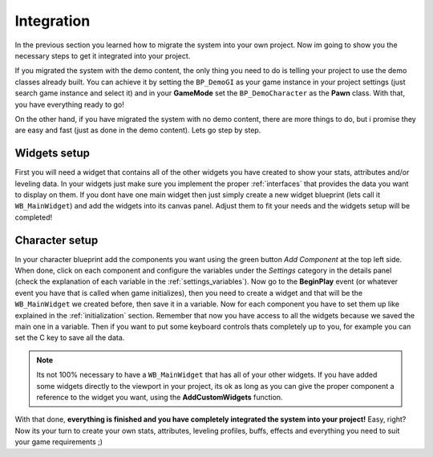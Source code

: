 Integration
===========

In the previous section you learned how to migrate the system into your own project. Now im going to
show you the necessary steps to get it integrated into your project.

If you migrated the system with the demo content, the only thing you need to do is telling your project
to use the demo classes already built. You can achieve it by setting the ``BP_DemoGI`` as your game instance in your project
settings (just search game instance and select it) and in your **GameMode** set the ``BP_DemoCharacter`` as
the **Pawn** class. With that, you have everything ready to go!

On the other hand, if you have migrated the system with no demo content, there are more things to do, but i promise
they are easy and fast (just as done in the demo content). Lets go step by step.

Widgets setup
-------------

First you will need a widget that contains all of the other widgets you have created to show your stats, attributes and/or
leveling data. In your widgets just make sure you implement the proper :ref:`interfaces` that provides the data you want to display on them.
If you dont have one main widget then just simply create a new widget blueprint (lets call it ``WB_MainWidget``) and add the widgets into its canvas panel.
Adjust them to fit your needs and the widgets setup will be completed!

Character setup
---------------

In your character blueprint add the components you want using the green button *Add Component* at the top left side. When done, click on each component
and configure the variables under the *Settings* category in the details panel (check the explanation of each variable in the :ref:`settings_variables`).
Now go to the **BeginPlay** event (or whatever event you have that is called when game initializes), then you need to create a widget and that will be
the ``WB_MainWidget`` we created before, then save it in a variable. Now for each component you have to set them up like explained in the :ref:`initialization` section.
Remember that now you have access to all the widgets because we saved the main one in a variable. Then if you want to put some keyboard controls thats completely
up to you, for example you can set the C key to save all the data.

.. Note:: Its not 100% necessary to have a ``WB_MainWidget`` that has all of your other widgets. If you have added some widgets directly to the viewport in your project,
   its ok as long as you can give the proper component a reference to the widget you want, using the **AddCustomWidgets** function.

With that done, **everything is finished and you have completely integrated the system into your project!** Easy, right? Now its your turn to create your own stats, attributes,
leveling profiles, buffs, effects and everything you need to suit your game requirements ;)
